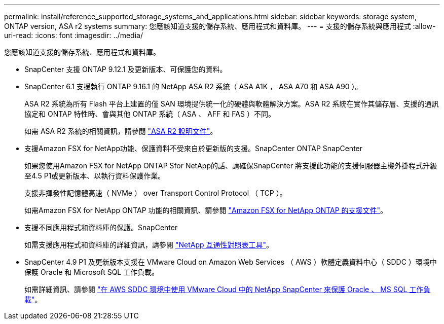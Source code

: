 ---
permalink: install/reference_supported_storage_systems_and_applications.html 
sidebar: sidebar 
keywords: storage system, ONTAP version, ASA r2 systems 
summary: 您應該知道支援的儲存系統、應用程式和資料庫。 
---
= 支援的儲存系統與應用程式
:allow-uri-read: 
:icons: font
:imagesdir: ../media/


[role="lead"]
您應該知道支援的儲存系統、應用程式和資料庫。

* SnapCenter 支援 ONTAP 9.12.1 及更新版本、可保護您的資料。
* SnapCenter 6.1 支援執行 ONTAP 9.16.1 的 NetApp ASA R2 系統（ ASA A1K ， ASA A70 和 ASA A90 ）。
+
ASA R2 系統為所有 Flash 平台上建置的僅 SAN 環境提供統一化的硬體與軟體解決方案。ASA R2 系統在實作其儲存層、支援的通訊協定和 ONTAP 特性時、會與其他 ONTAP 系統（ ASA 、 AFF 和 FAS ）不同。

+
如需 ASA R2 系統的相關資訊，請參閱 https://docs.netapp.com/us-en/asa-r2/index.html["ASA R2 說明文件"^]。

* 支援Amazon FSX for NetApp功能、保護資料不受來自於更新版的支援。SnapCenter ONTAP SnapCenter
+
如果您使用Amazon FSX for NetApp ONTAP Sfor NetApp的話、請確保SnapCenter 將支援此功能的支援伺服器主機外掛程式升級至4.5 P1或更新版本、以執行資料保護作業。

+
支援非揮發性記憶體高速（ NVMe ） over Transport Control Protocol （ TCP ）。

+
如需Amazon FSX for NetApp ONTAP 功能的相關資訊、請參閱 https://docs.aws.amazon.com/fsx/latest/ONTAPGuide/what-is-fsx-ontap.html["Amazon FSX for NetApp ONTAP 的支援文件"^]。

* 支援不同應用程式和資料庫的保護。SnapCenter
+
如需支援應用程式和資料庫的詳細資訊，請參閱 https://imt.netapp.com/matrix/imt.jsp?components=121074;&solution=1257&isHWU&src=IMT["NetApp 互通性對照表工具"^]。

* SnapCenter 4.9 P1 及更新版本支援在 VMware Cloud on Amazon Web Services （ AWS ）軟體定義資料中心（ SDDC ）環境中保護 Oracle 和 Microsoft SQL 工作負載。
+
如需詳細資訊、請參閱 https://community.netapp.com/t5/Tech-ONTAP-Blogs/Protect-Oracle-MS-SQL-workloads-using-NetApp-SnapCenter-in-VMware-Cloud-on-AWS/ba-p/449168["在 AWS SDDC 環境中使用 VMware Cloud 中的 NetApp SnapCenter 來保護 Oracle 、 MS SQL 工作負載"]。


